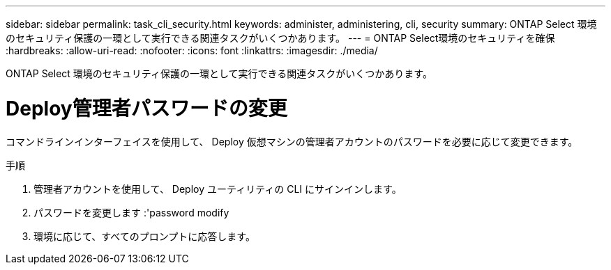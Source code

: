 ---
sidebar: sidebar 
permalink: task_cli_security.html 
keywords: administer, administering, cli, security 
summary: ONTAP Select 環境のセキュリティ保護の一環として実行できる関連タスクがいくつかあります。 
---
= ONTAP Select環境のセキュリティを確保
:hardbreaks:
:allow-uri-read: 
:nofooter: 
:icons: font
:linkattrs: 
:imagesdir: ./media/


[role="lead"]
ONTAP Select 環境のセキュリティ保護の一環として実行できる関連タスクがいくつかあります。



= Deploy管理者パスワードの変更

コマンドラインインターフェイスを使用して、 Deploy 仮想マシンの管理者アカウントのパスワードを必要に応じて変更できます。

.手順
. 管理者アカウントを使用して、 Deploy ユーティリティの CLI にサインインします。
. パスワードを変更します :'password modify
. 環境に応じて、すべてのプロンプトに応答します。

